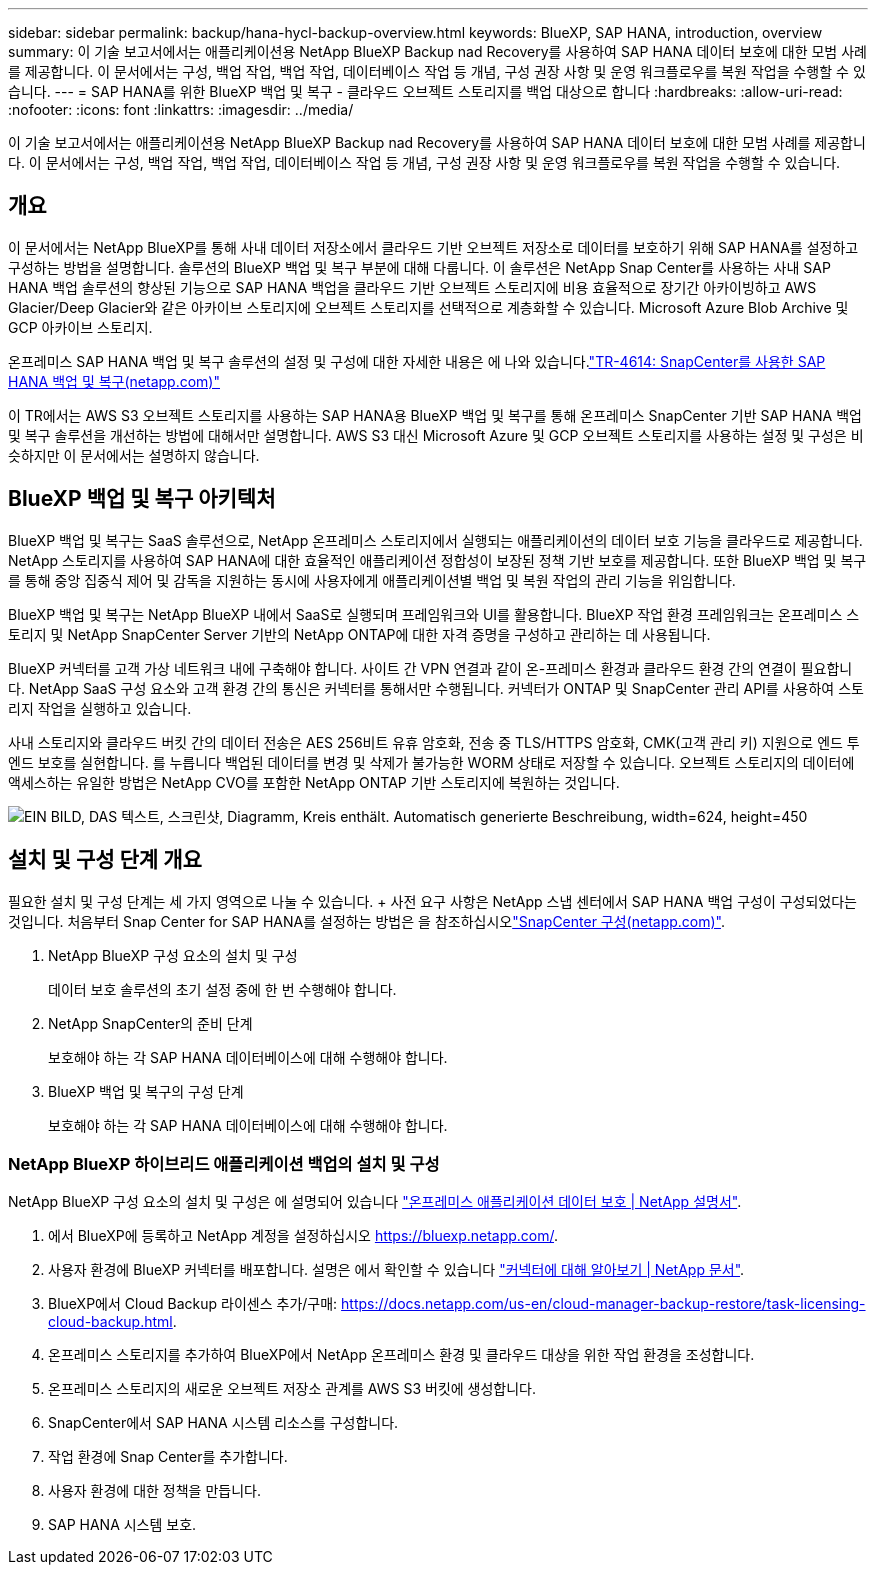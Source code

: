 ---
sidebar: sidebar 
permalink: backup/hana-hycl-backup-overview.html 
keywords: BlueXP, SAP HANA, introduction, overview 
summary: 이 기술 보고서에서는 애플리케이션용 NetApp BlueXP Backup nad Recovery를 사용하여 SAP HANA 데이터 보호에 대한 모범 사례를 제공합니다. 이 문서에서는 구성, 백업 작업, 백업 작업, 데이터베이스 작업 등 개념, 구성 권장 사항 및 운영 워크플로우를 복원 작업을 수행할 수 있습니다. 
---
= SAP HANA를 위한 BlueXP 백업 및 복구 - 클라우드 오브젝트 스토리지를 백업 대상으로 합니다
:hardbreaks:
:allow-uri-read: 
:nofooter: 
:icons: font
:linkattrs: 
:imagesdir: ../media/


[role="lead"]
이 기술 보고서에서는 애플리케이션용 NetApp BlueXP Backup nad Recovery를 사용하여 SAP HANA 데이터 보호에 대한 모범 사례를 제공합니다. 이 문서에서는 구성, 백업 작업, 백업 작업, 데이터베이스 작업 등 개념, 구성 권장 사항 및 운영 워크플로우를 복원 작업을 수행할 수 있습니다.



== 개요

이 문서에서는 NetApp BlueXP를 통해 사내 데이터 저장소에서 클라우드 기반 오브젝트 저장소로 데이터를 보호하기 위해 SAP HANA를 설정하고 구성하는 방법을 설명합니다. 솔루션의 BlueXP 백업 및 복구 부분에 대해 다룹니다. 이 솔루션은 NetApp Snap Center를 사용하는 사내 SAP HANA 백업 솔루션의 향상된 기능으로 SAP HANA 백업을 클라우드 기반 오브젝트 스토리지에 비용 효율적으로 장기간 아카이빙하고 AWS Glacier/Deep Glacier와 같은 아카이브 스토리지에 오브젝트 스토리지를 선택적으로 계층화할 수 있습니다. Microsoft Azure Blob Archive 및 GCP 아카이브 스토리지.

온프레미스 SAP HANA 백업 및 복구 솔루션의 설정 및 구성에 대한 자세한 내용은 에 나와 있습니다.link:hana-br-scs-overview.html#the-netapp-solution["TR-4614: SnapCenter를 사용한 SAP HANA 백업 및 복구(netapp.com)"]

이 TR에서는 AWS S3 오브젝트 스토리지를 사용하는 SAP HANA용 BlueXP 백업 및 복구를 통해 온프레미스 SnapCenter 기반 SAP HANA 백업 및 복구 솔루션을 개선하는 방법에 대해서만 설명합니다. AWS S3 대신 Microsoft Azure 및 GCP 오브젝트 스토리지를 사용하는 설정 및 구성은 비슷하지만 이 문서에서는 설명하지 않습니다.



== BlueXP 백업 및 복구 아키텍처

BlueXP 백업 및 복구는 SaaS 솔루션으로, NetApp 온프레미스 스토리지에서 실행되는 애플리케이션의 데이터 보호 기능을 클라우드로 제공합니다. NetApp 스토리지를 사용하여 SAP HANA에 대한 효율적인 애플리케이션 정합성이 보장된 정책 기반 보호를 제공합니다. 또한 BlueXP 백업 및 복구를 통해 중앙 집중식 제어 및 감독을 지원하는 동시에 사용자에게 애플리케이션별 백업 및 복원 작업의 관리 기능을 위임합니다.

BlueXP 백업 및 복구는 NetApp BlueXP 내에서 SaaS로 실행되며 프레임워크와 UI를 활용합니다. BlueXP 작업 환경 프레임워크는 온프레미스 스토리지 및 NetApp SnapCenter Server 기반의 NetApp ONTAP에 대한 자격 증명을 구성하고 관리하는 데 사용됩니다.

BlueXP 커넥터를 고객 가상 네트워크 내에 구축해야 합니다. 사이트 간 VPN 연결과 같이 온-프레미스 환경과 클라우드 환경 간의 연결이 필요합니다. NetApp SaaS 구성 요소와 고객 환경 간의 통신은 커넥터를 통해서만 수행됩니다. 커넥터가 ONTAP 및 SnapCenter 관리 API를 사용하여 스토리지 작업을 실행하고 있습니다.

사내 스토리지와 클라우드 버킷 간의 데이터 전송은 AES 256비트 유휴 암호화, 전송 중 TLS/HTTPS 암호화, CMK(고객 관리 키) 지원으로 엔드 투 엔드 보호를 실현합니다. 를 누릅니다
백업된 데이터를 변경 및 삭제가 불가능한 WORM 상태로 저장할 수 있습니다. 오브젝트 스토리지의 데이터에 액세스하는 유일한 방법은 NetApp CVO를 포함한 NetApp ONTAP 기반 스토리지에 복원하는 것입니다.

image:hana-hycl-back-image1.png["EIN BILD, DAS 텍스트, 스크린샷, Diagramm, Kreis enthält. Automatisch generierte Beschreibung, width=624, height=450"]



== 설치 및 구성 단계 개요

필요한 설치 및 구성 단계는 세 가지 영역으로 나눌 수 있습니다. + 사전 요구 사항은 NetApp 스냅 센터에서 SAP HANA 백업 구성이 구성되었다는 것입니다. 처음부터 Snap Center for SAP HANA를 설정하는 방법은 을 참조하십시오link:hana-br-scs-snapcenter-config.html["SnapCenter 구성(netapp.com)"].

. NetApp BlueXP 구성 요소의 설치 및 구성
+
데이터 보호 솔루션의 초기 설정 중에 한 번 수행해야 합니다.

. NetApp SnapCenter의 준비 단계
+
보호해야 하는 각 SAP HANA 데이터베이스에 대해 수행해야 합니다.

. BlueXP 백업 및 복구의 구성 단계
+
보호해야 하는 각 SAP HANA 데이터베이스에 대해 수행해야 합니다.





=== NetApp BlueXP 하이브리드 애플리케이션 백업의 설치 및 구성

NetApp BlueXP 구성 요소의 설치 및 구성은 에 설명되어 있습니다 https://docs.netapp.com/us-en/cloud-manager-backup-restore/concept-protect-app-data-to-cloud.html#requirements["온프레미스 애플리케이션 데이터 보호 | NetApp 설명서"].

. 에서 BlueXP에 등록하고 NetApp 계정을 설정하십시오 https://bluexp.netapp.com/[].
. 사용자 환경에 BlueXP 커넥터를 배포합니다. 설명은 에서 확인할 수 있습니다 https://docs.netapp.com/us-en/cloud-manager-setup-admin/concept-connectors.html["커넥터에 대해 알아보기 | NetApp 문서"].
. BlueXP에서 Cloud Backup 라이센스 추가/구매: https://docs.netapp.com/us-en/cloud-manager-backup-restore/task-licensing-cloud-backup.html[].
. 온프레미스 스토리지를 추가하여 BlueXP에서 NetApp 온프레미스 환경 및 클라우드 대상을 위한 작업 환경을 조성합니다.
. 온프레미스 스토리지의 새로운 오브젝트 저장소 관계를 AWS S3 버킷에 생성합니다.
. SnapCenter에서 SAP HANA 시스템 리소스를 구성합니다.
. 작업 환경에 Snap Center를 추가합니다.
. 사용자 환경에 대한 정책을 만듭니다.
. SAP HANA 시스템 보호.

